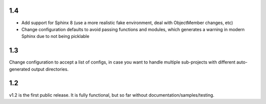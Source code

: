 1.4
===
* Add support for Sphinx 8 (use a more realistic fake environment, deal with ObjectMember changes, etc)
* Change configuration defaults to avoid passing functions and modules, which generates a warning in modern Sphinx due to not being picklable

1.3
===

Change configuration to accept a list of configs, in case you want to handle multiple sub-projects with different 
auto-generated output directories. 

1.2
===

v1.2 is the first public release. It is fully functional, but so far without documentation/samples/testing. 
